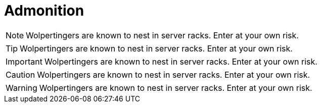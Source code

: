 = Admonition

[NOTE]
====
Wolpertingers are known to nest in server racks.
Enter at your own risk.
====

[TIP]
====
Wolpertingers are known to nest in server racks.
Enter at your own risk.
====

[IMPORTANT]
====
Wolpertingers are known to nest in server racks.
Enter at your own risk.
====

[CAUTION]
====
Wolpertingers are known to nest in server racks.
Enter at your own risk.
====

[WARNING]
====
Wolpertingers are known to nest in server racks.
Enter at your own risk.
====